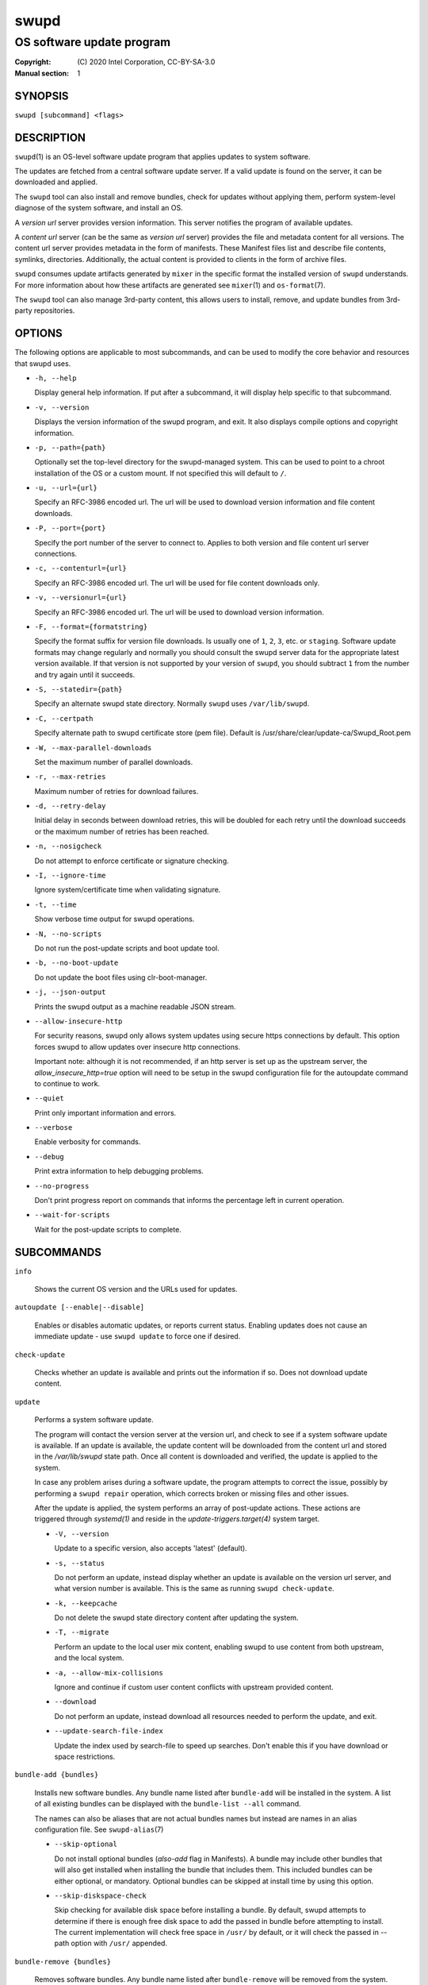 =====
swupd
=====

--------------------------
OS software update program
--------------------------

:Copyright: \(C) 2020 Intel Corporation, CC-BY-SA-3.0
:Manual section: 1


SYNOPSIS
========

``swupd [subcommand] <flags>``


DESCRIPTION
===========

``swupd``\(1) is an OS-level software update program that applies updates
to system software.

The updates are fetched from a central software update server. If a
valid update is found on the server, it can be downloaded and applied.

The ``swupd`` tool can also install and remove bundles, check for
updates without applying them, perform system-level diagnose of
the system software, and install an OS.

A *version url* server provides version information. This server
notifies the program of available updates.

A *content url* server (can be the same as *version url* server)
provides the file and metadata content for all versions. The content url
server provides metadata in the form of manifests. These Manifest files
list and describe file contents, symlinks, directories. Additionally,
the actual content is provided to clients in the form of archive files.

``swupd`` consumes update artifacts generated by ``mixer`` in the specific
format the installed version of ``swupd`` understands. For more information
about how these artifacts are generated see ``mixer``\(1) and ``os-format``\(7).

The ``swupd`` tool can also manage 3rd-party content, this allows users to
install, remove, and update bundles from 3rd-party repositories.

OPTIONS
=======

The following options are applicable to most subcommands, and can be
used to modify the core behavior and resources that swupd uses.

-  ``-h, --help``

   Display general help information. If put after a subcommand, it will
   display help specific to that subcommand.

-  ``-v, --version``

   Displays the version information of the swupd program, and exit. It also
   displays compile options and copyright information.

-  ``-p, --path={path}``

   Optionally set the top-level directory for the swupd-managed system.
   This can be used to point to a chroot installation of the OS or a custom mount.
   If not specified this will default to ``/``.

-  ``-u, --url={url}``

   Specify an RFC-3986 encoded url. The url will be used to download
   version information and file content downloads.

-  ``-P, --port={port}``

   Specify the port number of the server to connect to. Applies to both
   version and file content url server connections.

-  ``-c, --contenturl={url}``

   Specify an RFC-3986 encoded url. The url will be used for file
   content downloads only.

-  ``-v, --versionurl={url}``

   Specify an RFC-3986 encoded url. The url will be used to download
   version information.

-  ``-F, --format={formatstring}``

   Specify the format suffix for version file downloads. Is usually one
   of ``1``, ``2``, ``3``, etc. or ``staging``. Software update formats
   may change regularly and normally you should consult the swupd server
   data for the appropriate latest version available. If that version is
   not supported by your version of ``swupd``, you should subtract ``1``
   from the number and try again until it succeeds.

-  ``-S, --statedir={path}``

   Specify an alternate swupd state directory. Normally ``swupd`` uses
   ``/var/lib/swupd``.

-  ``-C, --certpath``

   Specify alternate path to swupd certificate store (pem file).
   Default is /usr/share/clear/update-ca/Swupd_Root.pem

-  ``-W, --max-parallel-downloads``

   Set the maximum number of parallel downloads.

-  ``-r, --max-retries``

   Maximum number of retries for download failures.

-  ``-d, --retry-delay``

   Initial delay in seconds between download retries, this will be
   doubled for each retry until the download succeeds or the maximum
   number of retries has been reached.

-  ``-n, --nosigcheck``

   Do not attempt to enforce certificate or signature checking.

-  ``-I, --ignore-time``

   Ignore system/certificate time when validating signature.

-  ``-t, --time``

   Show verbose time output for swupd operations.

-  ``-N, --no-scripts``

   Do not run the post-update scripts and boot update tool.

-  ``-b, --no-boot-update``

   Do not update the boot files using clr-boot-manager.

-  ``-j, --json-output``

   Prints the swupd output as a machine readable JSON stream.

-  ``--allow-insecure-http``

   For security reasons, swupd only allows system updates using
   secure https connections by default. This option forces swupd
   to allow updates over insecure http connections.

   Important note: although it is not recommended, if an http server is
   set up as the upstream server, the `allow_insecure_http=true` option will
   need to be setup in the swupd configuration file for the autoupdate command
   to continue to work.

-  ``--quiet``

   Print only important information and errors.

-  ``--verbose``

   Enable verbosity for commands.

-  ``--debug``

   Print extra information to help debugging problems.

-  ``--no-progress``

   Don't print progress report on commands that informs the percentage left in current operation.

-  ``--wait-for-scripts``

   Wait for the post-update scripts to complete.


SUBCOMMANDS
===========

``info``

    Shows the current OS version and the URLs used for updates.

``autoupdate [--enable|--disable]``

    Enables or disables automatic updates, or reports current
    status. Enabling updates does not cause an immediate update -
    use ``swupd update`` to force one if desired.

``check-update``

    Checks whether an update is available and prints out the information
    if so. Does not download update content.

``update``

    Performs a system software update.

    The program will contact the version server at the version url, and
    check to see if a system software update is available. If an update
    is available, the update content will be downloaded from the content
    url and stored in the `/var/lib/swupd` state path. Once all content
    is downloaded and verified, the update is applied to the system.

    In case any problem arises during a software update, the program
    attempts to correct the issue, possibly by performing a ``swupd repair``
    operation, which corrects broken or missing files and other issues.

    After the update is applied, the system performs an array of
    post-update actions. These actions are triggered through `systemd(1)`
    and reside in the `update-triggers.target(4)` system target.

    -  ``-V, --version``

       Update to a specific version, also accepts 'latest' (default).

    -  ``-s, --status``

       Do not perform an update, instead display whether an update is
       available on the version url server, and what version number is
       available. This is the same as running ``swupd check-update``.

    -  ``-k, --keepcache``

       Do not delete the swupd state directory content after updating the
       system.

    -  ``-T, --migrate``

       Perform an update to the local user mix content, enabling swupd to
       use content from both upstream, and the local system.

    -  ``-a, --allow-mix-collisions``

       Ignore and continue if custom user content conflicts with upstream
       provided content.

    -  ``--download``

       Do not perform an update, instead download all resources needed
       to perform the update, and exit.

    -  ``--update-search-file-index``

       Update the index used by search-file to speed up searches. Don't
       enable this if you have download or space restrictions.

``bundle-add {bundles}``

    Installs new software bundles. Any bundle name listed after ``bundle-add``
    will be installed in the system. A list of all existing bundles can be
    displayed with the ``bundle-list --all`` command.

    The names can also be aliases that are not actual bundles names but instead
    are names in an alias configuration file. See ``swupd-alias``\(7)

    -  ``--skip-optional``

       Do not install optional bundles (`also-add` flag in Manifests).
       A bundle may include other bundles that will also get installed
       when installing the bundle that includes them. This included bundles
       can be either optional, or mandatory. Optional bundles can be skipped
       at install time by using this option.

    -  ``--skip-diskspace-check``

       Skip checking for available disk space before installing a bundle.
       By default, swupd attempts to determine if there is enough free
       disk space to add the passed in bundle before attempting to install.
       The current implementation will check free space in ``/usr/`` by default,
       or it will check the passed in --path option with ``/usr/`` appended.

``bundle-remove {bundles}``

    Removes software bundles. Any bundle name listed after ``bundle-remove``
    will be removed from the system. If the bundle is required by another
    bundle(s) on the system, a tree will be displayed to indicate which bundles
    are blocking removal.

    -  ``-x, --force``

       Removes a bundle along with all the bundles that depend on it.

       ``Warning``: This operation is dangerous and must be used with care since it
       can remove many unexpected bundles.

    -  ``-R, --recursive``

       Removes a bundle and its dependencies recursively, except for bundle
       os-core.

       ``Warning``: This operation is dangerous and must be used with care since it
       can remove many unexpected bundles.

``bundle-list``

    List all installed software bundles in the local system. Available bundles
    can be listed with the ``--all`` option.

    -  ``-a, --all``

       Lists all available software bundles, either installed or not, that
       are available.

    -  ``-D, --has-dep={BUNDLE}``

       Displays a list of all bundles which include the passed BUNDLE as a
       dependency. Combine with ``--all`` to report all bundles including those
       not installed on the system. Combine with ``--verbose`` to show a tree of
       those bundles.

    - ``--status``

        Show the installation status of the listed bundles. Bundles installation
        status can be; "explicitly installed", meaning that they were specifically
        requested to be installed by the user, or they can be "implicitly installed",
        meaning they were installed as a dependency of another explicitly installed
        bundle.

    -  ``--deps={BUNDLE}``

       Lists all bundle dependencies of the passed BUNDLE, including
       recursively included bundles.

``bundle-info``

    Display detailed information about a bundle.

    -  ``-V, --version={VERSION}``

       Show the bundle info for the specified VERSION, it also accepts 'latest'.
       It defaults to the current version if no version is specified.

    -  ``--dependencies``

       Show the bundle's direct and indirect dependencies as well as if they are
       optional or mandatory dependencies. Direct dependencies are those that are
       specifically included by the bundle in question, while indirect dependencies
       are those that are included by the bundles that are a direct dependency of
       the bundle in question.

    -  ``--files``

       Show the files directly included in this bundle, in other words it shows
       the files included in the bundle's manifest. If this option is used along
       with the ``--dependencies`` option, all files installed by the bundle are
       listed, including those files installed by the dependencies of the bundle.

``search``

    Swupd search functionality is provided by the swupd-search binary, available
    on os-core-search bundle.

    For more information run:

    ``$ swupd search --help``

``search-file {string}``

    Search for matching paths in manifest data. The specified `{string}`
    is matched in any part of the path listed in manifests, and all
    matches are printed, including the name of the bundle in which the
    match was found.

    If manifest data is not present in the state folder, it is
    downloaded from the `content url`.

    Because this search consults all manifests, it normally requires to
    download all manifests for bundles that are not installed, and may
    result in the download of several mega bytes of manifest data.

    -  ``-V, --version={VERSION}``

       Search for a match of the given file in the specified version VERSION.

    -  ``-l, --library``

       Restrict search to designated dynamic shared library paths.

    -  ``-B, --binary``

       Restrict search to designated program binary paths.

    -  ``-T, --top={NUMBER OF RESULTS}``

       Only display the top specified number of results for each bundle.

    -  ``-m, --csv``

       Output the search results in a machine readable CSV format.

    -  ``-i, --init``

       Just perform the collection and download of all required manifest
       resources needed to perform the search, then exit.

    -  ``-o, --order``

       Sort the output in one of two ways:
         -  Use 'alpha' to order alphabetically (default)
         -  Use 'size' to order by bundle size (smaller to larger)	

``diagnose``

    Perform system software installation verification. The program will
    obtain all the manifests needed from version url and content url to
    establish whether the system software is correctly installed and not
    overwritten, modified, missing or otherwise incorrect (permissions, etc.).

    After obtaining the proper resources, all files that are under
    control of the software update program are verified according to the
    manifest data

    -  ``-V, --version={VERSION}``

       Diagnose against the specified manifest VERSION.

    -  ``-x, --force``

       Attempt to proceed even if non-critical errors found.

    -  ``-q, --quick``

       Omit checking hash values. Instead only looks for missing files
       and directories and/or symlinks.

    -  ``--bundles={BUNDLES}``

       Forces swupd to only diagnose the (comma separated) list of BUNDLES
       provided.

       Examples:

         -  ``--bundles os-core,vi``

            Diagnoses only bundles `os-core` and `vi`.

    -  ``-Y, --picky``

        Also list files which should not exist. Only files listed in the
        manifests should exist. By default swupd only looks for these
        files at ``/usr``, this path can be changed using ``--picky-tree``.
        Some paths at ``\usr`` are skipped by default:
        ``/usr/lib/modules``, ``/usr/lib/kernel``, ``/usr/local``
        and ``/usr/src``. These paths can be changed using
        ``--picky-whitelist``.

    -  ``-X, --picky-tree={PATH}``

        Changes the path where ``--picky`` and ``--extra-files-only``
        looks for extra files. To be specified as absolute PATH.

        The default path is ``/usr``.

    -  ``-w, --picky-whitelist={REGEX}``

       Any path matching the POSIX extended regular expression REGEX is
       ignored by ``--picky``. The given expression is always wrapped
       in ``^(`` and ``)$`` and thus has to match the entire path.
       Matched directories get skipped completely.

       The default is to ignore ``/usr/lib/kernel``,
       ``/usr/lib/modules``, ``/usr/src`` and ``/usr/local``.

       Examples:

         -  ``/var|/etc/machine-id``

            Ignores ``/var`` or ``/etc/machine-id``, regardless of
            whether they are directories or something else. In the
            usual case that ``/var`` is a directory, also everything
            inside it is ignored because the directory gets skipped
            while scanning the directory tree.

         -  empty string or ``^$``

            Matches nothing, because `paths` are never empty.

    -  ``--extra-files-only``

       Like ``--picky``, but it only looks for extra files. It omits checking
       hash values, and for missing files, directories and/or symlinks.

``repair``

    Correct any issues found. This will overwrite incorrect file content,
    add missing files and do additional corrections, permissions, etc.

    -  ``-V, --version={VERSION}``

       Repair against the specified manifest VERSION.

    -  ``-x, --force``

       Attempt to proceed even if non-critical errors found.

    -  ``-q, --quick``

       Omit repairing corrupt files. Instead only add missing files
       and directories and/or symlinks.

    -  ``--bundles={BUNDLES}``

       Forces swupd to only repair the (comma separated) list of BUNDLES
       provided.

       Examples:

         -  ``--bundles os-core,vi``

            Repairs only bundles `os-core` and `vi`.

    -  ``-Y, --picky``

        Also removes files which should not exist. Only files listed in the
        manifests should exist. By default swupd only looks for these
        files at ``/usr``, this path can be changed using ``--picky-tree``.
        Some paths at ``\usr`` are skipped by default:
        ``/usr/lib/modules``, ``/usr/lib/kernel``, ``/usr/local``
        and ``/usr/src``. These paths can be changed using
        ``--picky-whitelist``.

    -  ``-X, --picky-tree={PATH}``

        Changes the path where ``--picky`` and ``--extra-files-only``
        looks for extra files. To be specified as absolute PATH.

        The default path is ``/usr``.

    -  ``-w, --picky-whitelist={REGEX}``

       Any path matching the POSIX extended regular expression REGEX is
       ignored by ``--picky``. The given expression is always wrapped
       in ``^(`` and ``)$`` and thus has to match the entire path.
       Matched directories get skipped completely.

       The default is to ignore ``/usr/lib/kernel``,
       ``/usr/lib/modules``, ``/usr/src`` and ``/usr/local``.

       Examples:

         -  ``/var|/etc/machine-id``

            Ignores ``/var`` or ``/etc/machine-id``, regardless of
            whether they are directories or something else. In the
            usual case that ``/var`` is a directory, also everything
            inside it is ignored because the directory gets skipped
            while scanning the directory tree.

         -  empty string or ``^$``

            Matches nothing, because paths are never empty.

    -  ``--extra-files-only``

       Like ``--picky``, but it only removes extra files. It omits repairing
       corrupt files, and adding missing files, directories and/or symlinks.

``os-install``

    Perform system software installation in the specified location. Install
    all files into `{path}` as specified by the ``swupd os-install {path}``
    option. Useful to generate a new system root.

    -  ``-V, --version={VERSION}``

       Install the specified VERSION of the OS.

    -  ``-x, --force``

       Attempt to proceed even if non-critical errors found.

    -  ``-B, --bundles={BUNDLES}``

       Include the (comma separated) list of BUNDLES with the base OS install.

       Examples:

         -  ``--bundles xterm,vi``

            Installs bundles `xterm` and `vi`, along with `os-core` (installed by default).

    -  ``-s, --statedir-cache={PATH}``

       After checking for content in the `statedir`, check the `statedir-cache` before
       downloading it over the network.

    -  ``--download``

       Do not perform an install, instead download all resources needed
       to perform the install, and exit.

    -  ``--skip-optional``

       Do not install optional bundles (`also-add` flag in Manifests).
       A bundle may include other bundles that will also get installed
       when installing the bundle that includes them. This included bundles
       can be either optional, or mandatory. Optional bundles can be skipped
       at install time by using this option.

``mirror``

    Configure a `mirror URL` for swupd to use instead of the defaults on the
    system or compiled into the swupd binary.

    -  ``-s, --set={URL}``

       Set the `content` and `version URLs` to URL by adding configuration files to
       ``<path>/etc/swupd/mirror_contenturl`` and
       ``<path>/etc/swupd/mirror_versionurl``

    -  ``-U, --unset``

       Remove the `content` and `version URL` configuration by removing
       ``<path>/etc/swupd``

``clean``

    Removes files cached by swupd.

    Note that removing these files may cause swupd to perform slower the next time
    it is used since it may need to download some files from the update server
    again.

    -  ``--all``

       Removes all the content including recent metadata.

    -  ``--dry-run``

       Just prints files that would be removed.

``hashdump``

    Calculates and print the Manifest hash for a specific file on disk.

    -  ``-n --no-xattrs``

       Ignore extended attributes when calculating hash.

    -  ``-p, --path={PATH}``

       Specify the PATH to use for operations. This can be used to
       point to a chroot installation of the OS or a custom mount.

``3rd-party``

    Manages 3rd-party repositories and content installed from them. A 3rd-party
    repository enables the distribution of user produced content.

    The following subcommands are available to manage `3rd-party repositories`:

    -  ``add``

       Adds a 3rd-party repository.

    -  ``remove``

       Removes a 3rd-party repository along with all the content installed
       from it from the system.

    -  ``list``

       Lists the 3rd-party repositories available to the system. These
       repositories must have been previously added using ``swupd 3rd-party add``.

    Most of the swupd subcommands used for managing `upstream` content are
    supported to manage `3rd-party` content along with most of their options.
    To use these subcommands for 3rd-party content, it is necessary to use the
    ``3rd-party`` subcommand followed by the desired operation to be performed.
    
    This is the syntax for 3rd-party operations to manage content:

    ``$ swupd 3rd-party <subcommand> [option(s)]``

    Example:

         -  ``swupd 3rd-party bundle-add my_bundle``

            Looks for the 3rd-party bundle `my_bundle` among all the available
            3rd-party repositories, and installs it in the system as long as
            it is found in one, and only one, repository. If the bundle exists
            in more than one 3rd-party repository, users are required to specify
            the repository to install it from by using the ``--repo`` option.

            There is no need to specify the 3rd-party repository if the bundle
            name is unique among 3rd-party repositories, even if a bundle with
            the same name exists in the upstream update server. Bundles from
            3rd-party repositories are installed in a different location so they
            don't clash with upstream bundles.

         -  ``swupd 3rd-party update --repo my_repo``

            Performs a software update for content installed from the 3rd-party
            repository `my_repo`. If no repository is specified, content from
            all 3rd-party repositories is updated.

    All 3rd-party content is installed in the following location:
    ``/opt/3rd-party/<bundle_name>/``

    The following subcommands are available to manage `3rd-party content`:

    -  ``update``

       Update to latest version of a 3rd-party repository.
       For information about the options for this command please refer to
       the ``swupd update`` section.

    -  ``bundle-add``

       Installs a bundle from a 3rd-party repository.
       For information about the options for this command please refer to
       the ``swupd bundle-add`` section.

    -  ``bundle-remove``

       Remove a bundle from a 3rd-party repository.
       For information about the options for this command please refer to
       the ``swupd bundle-remove`` section.

    -  ``bundle-list``

       List bundles from a 3rd-party repository.
       For information about the options for this command please refer to
       the ``swupd bundle-list`` section.

    -  ``bundle-info``

       Display information about a bundle in a 3rd-party repository.
       For information about the options for this command please refer to
       the ``swupd bundle-info`` section.

    -  ``diagnose``

       Verify content from a 3rd-party repository.
       For information about the options for this command please refer to
       the ``swupd diagnose`` section.

    -  ``repair``

       Repair local issues relative to a 3rd-party repository.
       For information about the options for this command please refer to
       the ``swupd repair`` section.

    -  ``check-update``

       Check if a new version of a 3rd-party repository is available.
       For information about the options for this command please refer to
       the ``swupd check-update`` section.

    -  ``clean``

       Clean cached files of a 3rd-party repository.
       For information about the options for this command please refer to
       the ``swupd clean`` section.


FILES
=====

/usr/share/defaults/swupd

    Sometimes a set of flags is always used for one, or many swupd commands. The
    ``swupd configuration file`` provides a convenient way of persistently define
    these flags so they don't need to be specified every time a command is run.

    The configuration file is an INI type of file that consists of sections, each led
    by a [section] header, followed by key/value entries separated by a '=' character.
    Note that there should be no whitespace between key=value. The configuration
    file may include comments, prefixed by either the '#' or the ';' characters.

    There can be one section for each swupd command (e.g. [bundle-add], [update], etc.)
    and one for global options (e.g. [GLOBAL]). Global options can be specified in the
    either in the GLOBAL section, in a command section, or in both. Global options
    specified in the command section have higher precedence than those specified in the
    GLOBAL section, so it is possible to define a GLOBAL option that will apply to all
    swupd command except for that one overwritten in the command section.

    A sample swupd configuration file can be found at this location (this file should not
    be modified):
    `/usr/share/defaults/swupd`

    To use it, copy it to `/etc/swupd` where swupd reads the configuration from.


EXIT STATUS
===========

On success, ``0`` is returned. A ``non-zero`` return code signals a failure.

If the subcommand ``check-update`` was specified, the program returns
``0`` if an update is available, ``1`` if no update available, and a
return value higher than ``1`` signals a failure.

If the subcommand was ``autoupdate`` without options, then the program
returns ``0`` if automatic updating is enabled.

If the subcommand was ``diagnose``, then the program returns ``0`` if the system
is consistent at the end of the process or ``1`` if there are invalid/missing
files in the system.

The non-zero return codes for other operations are listed here:

- **2**: A required bundle was removed or was attempted to be removed
- **3**: The specified bundle is invalid
- **4**: Unable to download or read MoM manifest
- **5**: Unable to delete a file
- **6**: Unable to rename a directory
- **7**: Unable to create a file
- **8**: Unable to recursively load included manifests
- **9**: Unable to obtain lock on state directory
- **10**: Unable to rename a file
- **11**: Unable to initialize curl agent
- **12**: Initialization error
- **13**: Bundle not tracked on system
- **14**: Unable to load manifest into memory
- **15**: Invalid command-line option
- **16**: Unable to connect to update server
- **17**: File download issue
- **18**: Unable to untar a file
- **19**: Unable to create required directory
- **20**: Unable to determine current version of the OS
- **21**: Unable to initialize signature verification
- **22**: System time is off by a large margin
- **23**: Pack download issue
- **24**: Unable to verify server SSL certificate
- **25**: There is not enough disk space left (or it cannot be determined)
- **26**: The required path was not found in any manifest
- **27**: Unexpected condition found
- **28**: Unable to execute another program in a subprocess
- **29**: Unable to list the content of a directory
- **30**: An error occurred computing the hash of a file
- **31**: Unable to get current system time
- **32**: Unable to write a file
- **33**: Collisions found between a mix and upstream
- **34**: swupd ran out of memory
- **35**: Unable to fix/replace/delete one or more files
- **36**: Unable to execute binary, is either missing or invalid
- **37**: Invalid 3rd-party repository (not found)


SEE ALSO
--------

- ``check-update.service``\(4)
- ``check-update.timer``\(4)
- ``swupd-update.service``\(4)
- ``swupd-update.timer``\(4)
- ``update-triggers.target``\(4)
- ``mixer``\(1)
- ``os-format``\(7)
- https://github.com/clearlinux/swupd-client/
- https://clearlinux.org/documentation/
